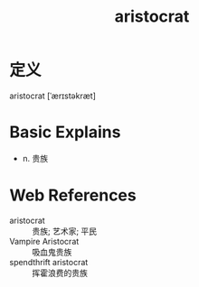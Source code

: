 #+title: aristocrat
#+roam_tags:英语单词

* 定义
  
aristocrat [ˈærɪstəkræt]

* Basic Explains
- n. 贵族

* Web References
- aristocrat :: 贵族; 艺术家; 平民
- Vampire Aristocrat :: 吸血鬼贵族
- spendthrift aristocrat :: 挥霍浪费的贵族
